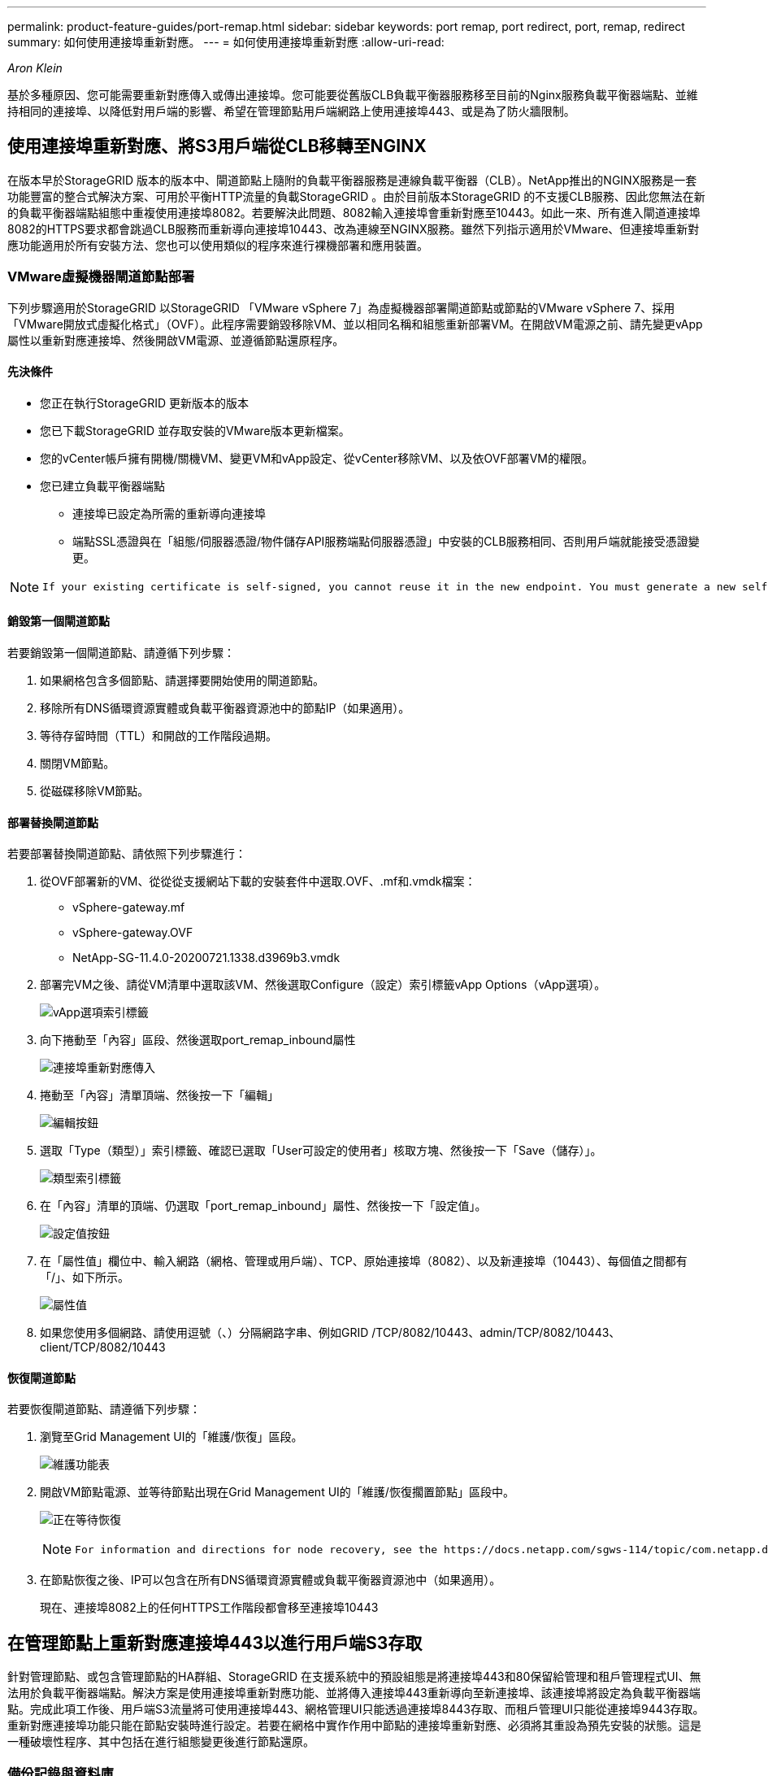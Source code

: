 ---
permalink: product-feature-guides/port-remap.html 
sidebar: sidebar 
keywords: port remap, port redirect, port, remap, redirect 
summary: 如何使用連接埠重新對應。 
---
= 如何使用連接埠重新對應
:allow-uri-read: 


_Aron Klein_

[role="lead"]
基於多種原因、您可能需要重新對應傳入或傳出連接埠。您可能要從舊版CLB負載平衡器服務移至目前的Nginx服務負載平衡器端點、並維持相同的連接埠、以降低對用戶端的影響、希望在管理節點用戶端網路上使用連接埠443、或是為了防火牆限制。



== 使用連接埠重新對應、將S3用戶端從CLB移轉至NGINX

在版本早於StorageGRID 版本的版本中、閘道節點上隨附的負載平衡器服務是連線負載平衡器（CLB）。NetApp推出的NGINX服務是一套功能豐富的整合式解決方案、可用於平衡HTTP流量的負載StorageGRID 。由於目前版本StorageGRID 的不支援CLB服務、因此您無法在新的負載平衡器端點組態中重複使用連接埠8082。若要解決此問題、8082輸入連接埠會重新對應至10443。如此一來、所有進入閘道連接埠8082的HTTPS要求都會跳過CLB服務而重新導向連接埠10443、改為連線至NGINX服務。雖然下列指示適用於VMware、但連接埠重新對應功能適用於所有安裝方法、您也可以使用類似的程序來進行裸機部署和應用裝置。



=== VMware虛擬機器閘道節點部署

下列步驟適用於StorageGRID 以StorageGRID 「VMware vSphere 7」為虛擬機器部署閘道節點或節點的VMware vSphere 7、採用「VMware開放式虛擬化格式」（OVF）。此程序需要銷毀移除VM、並以相同名稱和組態重新部署VM。在開啟VM電源之前、請先變更vApp屬性以重新對應連接埠、然後開啟VM電源、並遵循節點還原程序。



==== 先決條件

* 您正在執行StorageGRID 更新版本的版本
* 您已下載StorageGRID 並存取安裝的VMware版本更新檔案。
* 您的vCenter帳戶擁有開機/關機VM、變更VM和vApp設定、從vCenter移除VM、以及依OVF部署VM的權限。
* 您已建立負載平衡器端點
+
** 連接埠已設定為所需的重新導向連接埠
** 端點SSL憑證與在「組態/伺服器憑證/物件儲存API服務端點伺服器憑證」中安裝的CLB服務相同、否則用戶端就能接受憑證變更。




[NOTE]
====
 If your existing certificate is self-signed, you cannot reuse it in the new endpoint. You must generate a new self-signed certificate when creating the endpoint and configure the clients to accept the new certificate.
====


==== 銷毀第一個閘道節點

若要銷毀第一個閘道節點、請遵循下列步驟：

. 如果網格包含多個節點、請選擇要開始使用的閘道節點。
. 移除所有DNS循環資源實體或負載平衡器資源池中的節點IP（如果適用）。
. 等待存留時間（TTL）和開啟的工作階段過期。
. 關閉VM節點。
. 從磁碟移除VM節點。




==== 部署替換閘道節點

若要部署替換閘道節點、請依照下列步驟進行：

. 從OVF部署新的VM、從從從支援網站下載的安裝套件中選取.OVF、.mf和.vmdk檔案：
+
** vSphere-gateway.mf
** vSphere-gateway.OVF
** NetApp-SG-11.4.0-20200721.1338.d3969b3.vmdk


. 部署完VM之後、請從VM清單中選取該VM、然後選取Configure（設定）索引標籤vApp Options（vApp選項）。
+
image:port-remap/vapp_options.png["vApp選項索引標籤"]

. 向下捲動至「內容」區段、然後選取port_remap_inbound屬性
+
image:port-remap/remap_inbound.png["連接埠重新對應傳入"]

. 捲動至「內容」清單頂端、然後按一下「編輯」
+
image:port-remap/edit_button.png["編輯按鈕"]

. 選取「Type（類型）」索引標籤、確認已選取「User可設定的使用者」核取方塊、然後按一下「Save（儲存）」。
+
image:port-remap/type_tab.png["類型索引標籤"]

. 在「內容」清單的頂端、仍選取「port_remap_inbound」屬性、然後按一下「設定值」。
+
image:port-remap/edit_button.png["設定值按鈕"]

. 在「屬性值」欄位中、輸入網路（網格、管理或用戶端）、TCP、原始連接埠（8082）、以及新連接埠（10443）、每個值之間都有「/」、如下所示。
+
image:port-remap/value.png["屬性值"]

. 如果您使用多個網路、請使用逗號（、）分隔網路字串、例如GRID /TCP/8082/10443、admin/TCP/8082/10443、client/TCP/8082/10443




==== 恢復閘道節點

若要恢復閘道節點、請遵循下列步驟：

. 瀏覽至Grid Management UI的「維護/恢復」區段。
+
image:port-remap/maint_menu.png["維護功能表"]

. 開啟VM節點電源、並等待節點出現在Grid Management UI的「維護/恢復擱置節點」區段中。
+
image:port-remap/recover_pend.png["正在等待恢復"]

+
[NOTE]
====
 For information and directions for node recovery, see the https://docs.netapp.com/sgws-114/topic/com.netapp.doc.sg-maint/GUID-7E22B1B9-4169-4800-8727-75F25FC0FFB1.html[Recovery and Maintenance guide]
====
. 在節點恢復之後、IP可以包含在所有DNS循環資源實體或負載平衡器資源池中（如果適用）。
+
現在、連接埠8082上的任何HTTPS工作階段都會移至連接埠10443





== 在管理節點上重新對應連接埠443以進行用戶端S3存取

針對管理節點、或包含管理節點的HA群組、StorageGRID 在支援系統中的預設組態是將連接埠443和80保留給管理和租戶管理程式UI、無法用於負載平衡器端點。解決方案是使用連接埠重新對應功能、並將傳入連接埠443重新導向至新連接埠、該連接埠將設定為負載平衡器端點。完成此項工作後、用戶端S3流量將可使用連接埠443、網格管理UI只能透過連接埠8443存取、而租戶管理UI只能從連接埠9443存取。重新對應連接埠功能只能在節點安裝時進行設定。若要在網格中實作作用中節點的連接埠重新對應、必須將其重設為預先安裝的狀態。這是一種破壞性程序、其中包括在進行組態變更後進行節點還原。



=== 備份記錄與資料庫

管理節點包含稽核記錄、Prometheus指標、以及有關屬性、警示和警示的歷史資訊。擁有多個管理節點、代表您擁有此資料的多個複本。如果您的網格中沒有多個管理節點、請務必在結束此程序後恢復節點、然後保留此資料以進行還原。如果網格中有其他管理節點、您可以在恢復程序期間從該節點複製資料。如果網格中沒有其他管理節點、您可以依照下列指示複製資料、然後再銷毀節點。



==== 複製稽核記錄

. 登入管理節點：
+
.. 輸入下列命令： `ssh admin@_grid_node_IP_`
.. 輸入中所列的密碼 `Passwords.txt` 檔案：
.. 輸入下列命令以切換至root： `su -`
.. 輸入中所列的密碼 `Passwords.txt` 檔案：
.. 將SSH私密金鑰新增至SSH代理程式。輸入： `ssh-add`
.. 輸入中所列的SSH存取密碼 `Passwords.txt` 檔案：
+
 When you are logged in as root, the prompt changes from `$` to `#`.


. 建立目錄、將所有稽核記錄檔複製到個別網格節點上的暫用位置、讓我們使用_Storage_node_01_：
+
.. `ssh admin@_storage_node_01_IP_`
.. `mkdir -p /var/local/tmp/saved-audit-logs`


. 返回管理節點、停止AMS服務以防止建立新的記錄檔： `service ams stop`
. 重新命名audit.log檔案、使其不會在複製到恢復的管理節點時覆寫現有檔案。
+
.. 將audit.log重新命名為唯一編號的檔案名稱、例如：youty-mm-dd.txt.1。例如、您可以將稽核記錄檔重新命名為2015-10-25.txt.1
+
[source, console]
----
cd /var/local/audit/export
ls -l
mv audit.log 2015-10-25.txt.1
----


. 重新啟動AMS服務： `service ams start`
. 複製所有稽核記錄檔： `scp * admin@_storage_node_01_IP_:/var/local/tmp/saved-audit-logs`




==== 複製Prometheus資料


NOTE: 複製Prometheus資料庫可能需要一小時以上的時間。當管理節點上的服務停止時、部分Grid Manager功能將無法使用。

. 建立目錄、將Prometheus資料複製到個別網格節點上的暫用位置、我們將再次使用_Storage_node_01_：
+
.. 登入儲存節點：
+
... 輸入下列命令： `ssh admin@_storage_node_01_IP_`
... 輸入中所列的密碼 `Passwords.txt` 檔案：
... mkdir -p /var/local/tmp/Prometheus'




. 登入管理節點：
+
.. 輸入下列命令： `ssh admin@_admin_node_IP_`
.. 輸入中所列的密碼 `Passwords.txt` 檔案：
.. 輸入下列命令以切換至root： `su -`
.. 輸入中所列的密碼 `Passwords.txt` 檔案：
.. 將SSH私密金鑰新增至SSH代理程式。輸入： `ssh-add`
.. 輸入中所列的SSH存取密碼 `Passwords.txt` 檔案：
+
 When you are logged in as root, the prompt changes from `$` to `#`.


. 從管理節點停止Prometheus服務： `service prometheus stop`
+
.. 將Prometheus資料庫從來源管理節點複製到儲存節點備份位置節點： `/rsync -azh --stats "/var/local/mysql_ibdata/prometheus/data" "_storage_node_01_IP_:/var/local/tmp/prometheus/"`


. 在來源管理節點上重新啟動Prometheus服務.`service prometheus start`




==== 備份歷史資訊

歷史資訊儲存在mySQL資料庫中。若要傾印資料庫複本、您需要NetApp提供的使用者和密碼。如果網格中有其他管理節點、則不需要執行此步驟、而且可在還原程序期間、從其餘的管理節點複製資料庫。

. 登入管理節點：
+
.. 輸入下列命令： `ssh admin@_admin_node_IP_`
.. 輸入中所列的密碼 `Passwords.txt` 檔案：
.. 輸入下列命令以切換至root： `su -`
.. 輸入中所列的密碼 `Passwords.txt` 檔案：
.. 將SSH私密金鑰新增至SSH代理程式。輸入： `ssh-add`
.. 輸入中所列的SSH存取密碼 `Passwords.txt` 檔案：
+
 When you are logged in as root, the prompt changes from `$` to `#`.


. 停止StorageGRID 管理節點上的支援服務、並啟動NTP和mySQL
+
.. 停止所有服務： `service servermanager stop`
.. 重新啟動NTP服務： `service ntp start`..重新 啟動mySQL服務： `service mysql start`


. 將MI資料庫傾印至/var/local/tmp
+
.. 輸入下列命令： `mysqldump –u _username_ –p _password_ mi > /var/local/tmp/mysql-mi.sql`


. 將mySQL傾印檔複製到替代節點、我們將使用_storage節點_01：
`scp /var/local/tmp/mysql-mi.sql _storage_node_01_IP_:/var/local/tmp/mysql-mi.sql`
+
.. 當您不再需要無密碼存取其他伺服器時、請從SSH代理程式移除私密金鑰。輸入： `ssh-add -D`






=== 重新建置管理節點

現在您已經備份所有想要的資料、並在網格中的其他管理節點上記錄、或是儲存在暫用位置、現在該重設應用裝置、以便設定連接埠重新對應。

. 重設應用裝置會將其恢復為預先安裝的狀態、僅保留主機名稱、IP和網路組態。所有資料都會遺失、這也是我們確保備份任何重要資訊的原因。
+
.. 輸入下列命令： `sgareinstall`
+
[source, console]
----
root@sg100-01:~ # sgareinstall
WARNING: All StorageGRID Webscale services on this node will be shut down.
WARNING: Data stored on this node may be lost.
WARNING: You will have to reinstall StorageGRID Webscale to this node.

After running this command and waiting a few minutes for the node to reboot,
browse to one of the following URLs to reinstall StorageGRID Webscale on
this node:

    https://10.193.174.192:8443
    https://10.193.204.192:8443
    https://169.254.0.1:8443

Are you sure you want to continue (y/n)? y
Renaming SG installation flag file.
Initiating a reboot to trigger the StorageGRID Webscale appliance installation wizard.

----


. 經過一段時間之後、裝置將重新開機、您將能夠存取節點pgE UI。
. 瀏覽至「Configure Networking（設定網路）」
+
image:port-remap/remap_link.png["選取「重新對應連接埠」"]

. 選取所需的網路、傳輸協定、方向和連接埠、然後按一下「Add Rule（新增規則）」按鈕。
+

NOTE: 重新對應網格網路上的傳入連接埠443、將會中斷安裝和擴充程序。不建議重新對應網格網路上的連接埠443。

+
image:port-remap/app_remap.png["新增連接埠重新對應至網路"]

. 其中一個所需的連接埠重新對應已新增、您可以返回主索引標籤、然後按一下「Start Installation（開始安裝）」按鈕。


您現在可以遵循中的管理節點還原程序 link:https://docs.netapp.com/us-en/storagegrid-116/maintain/recovering-from-admin-node-failures.html["產品文件"]



== 還原資料庫與記錄

現在管理節點已恢復、您可以還原指標、記錄和歷史資訊。如果網格中有其他管理節點、請遵循 link:https://docs.netapp.com/us-en/storagegrid-116/maintain/recovering-from-admin-node-failures.html["產品文件"] 使用_Prometheus-clone-db.sh_和_mi-clone-db.sh_指令碼。如果這是您唯一的管理節點、而且您選擇備份此資料、您可以依照下列步驟還原資訊。



=== 複製稽核記錄

. 登入管理節點：
+
.. 輸入下列命令： `ssh admin@_grid_node_IP_`
.. 輸入中所列的密碼 `Passwords.txt` 檔案：
.. 輸入下列命令以切換至root： `su -`
.. 輸入中所列的密碼 `Passwords.txt` 檔案：
.. 將SSH私密金鑰新增至SSH代理程式。輸入： `ssh-add`
.. 輸入中所列的SSH存取密碼 `Passwords.txt` 檔案：
+
 When you are logged in as root, the prompt changes from `$` to `#`.


. 將保留的稽核記錄檔複製到恢復的管理節點： `scp admin@_grid_node_IP_:/var/local/tmp/saved-audit-logs/YYYY* .`
. 為了安全起見、請在確認已成功複製稽核記錄到恢復的管理節點之後、從故障的網格節點刪除這些記錄。
. 更新已恢復管理節點上稽核記錄檔的使用者和群組設定： `chown ams-user:bycast *`


您也必須還原稽核共用的任何既有用戶端存取權。如需詳細資訊、請參閱《關於管理StorageGRID 功能的說明》。



=== 還原Prometheus指標


NOTE: 複製Prometheus資料庫可能需要一小時以上的時間。當管理節點上的服務停止時、部分Grid Manager功能將無法使用。

. 登入管理節點：
+
.. 輸入下列命令： `ssh admin@_grid_node_IP_`
.. 輸入中所列的密碼 `Passwords.txt` 檔案：
.. 輸入下列命令以切換至root： `su -`
.. 輸入中所列的密碼 `Passwords.txt` 檔案：
.. 將SSH私密金鑰新增至SSH代理程式。輸入： `ssh-add`
.. 輸入中所列的SSH存取密碼 `Passwords.txt` 檔案：
+
 When you are logged in as root, the prompt changes from `$` to `#`.


. 從管理節點停止Prometheus服務： `service prometheus stop`
+
.. 將Prometheus資料庫從暫用備份位置複製到管理節點： `/rsync -azh --stats "_backup_node_:/var/local/tmp/prometheus/" "/var/local/mysql_ibdata/prometheus/"`
.. 確認資料位於正確路徑且完整 `ls /var/local/mysql_ibdata/prometheus/data/`


. 在來源管理節點上重新啟動Prometheus服務.`service prometheus start`




=== 還原歷史資訊

. 登入管理節點：
+
.. 輸入下列命令： `ssh admin@_grid_node_IP_`
.. 輸入中所列的密碼 `Passwords.txt` 檔案：
.. 輸入下列命令以切換至root： `su -`
.. 輸入中所列的密碼 `Passwords.txt` 檔案：
.. 將SSH私密金鑰新增至SSH代理程式。輸入： `ssh-add`
.. 輸入中所列的SSH存取密碼 `Passwords.txt` 檔案：
+
 When you are logged in as root, the prompt changes from `$` to `#`.


. 從備用節點複製mySQL傾印檔： `scp grid_node_IP_:/var/local/tmp/mysql-mi.sql /var/local/tmp/mysql-mi.sql`
. 停止StorageGRID 管理節點上的支援服務、並啟動NTP和mySQL
+
.. 停止所有服務： `service servermanager stop`
.. 重新啟動NTP服務： `service ntp start`..重新 啟動mySQL服務： `service mysql start`


. 丟棄MI資料庫並建立新的空白資料庫： `mysql -u _username_ -p _password_ -A mi -e "drop database mi; create database mi;"`
. 從資料庫傾印中還原mySQL資料庫： `mysql -u _username_ -p _password_ -A mi < /var/local/tmp/mysql-mi.sql`
. 重新啟動所有其他服務 `service servermanager start`

